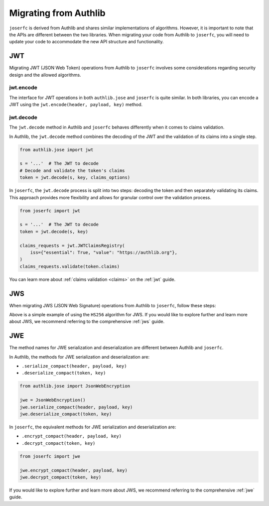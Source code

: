Migrating from Authlib
======================

``joserfc`` is derived from Authlib and shares similar implementations
of algorithms. However, it is important to note that the APIs are different
between the two libraries. When migrating your code from Authlib to ``joserfc``,
you will need to update your code to accommodate the new API structure
and functionality.

JWT
---

Migrating JWT (JSON Web Token) operations from Authlib to ``joserfc`` involves
some considerations regarding security design and the allowed algorithms.

jwt.encode
~~~~~~~~~~

The interface for JWT operations in both ``authlib.jose`` and ``joserfc`` is quite similar.
In both libraries, you can encode a JWT using the ``jwt.encode(header, payload, key)`` method.

.. code-block:: python
    :caption: Authlib

    from authlib.jose import jwt

    jwt.encode({"alg": "HS256"}, {"iss": "https://jose.authlib.org"}, "secret")


.. code-block:: python
    :caption: joserfc

    from joserfc import jwt
    from joserfc.jwk import OctKey

    key = OctKey.import_key("secret")
    jwt.encode({"alg": "HS256"}, {"iss": "https://jose.authlib.org"}, key)

jwt.decode
~~~~~~~~~~

The ``jwt.decode`` method in Authlib and ``joserfc`` behaves differently when it
comes to claims validation.

In Authlib, the ``jwt.decode`` method combines the decoding of the JWT and the
validation of its claims into a single step.

.. code-block:: python

    from authlib.jose import jwt

    s = '...'  # The JWT to decode
    # Decode and validate the token's claims
    token = jwt.decode(s, key, claims_options)

In ``joserfc``, the ``jwt.decode`` process is split into two steps: decoding the
token and then separately validating its claims. This approach provides more
flexibility and allows for granular control over the validation process.

.. code-block:: python

    from joserfc import jwt

    s = '...'  # The JWT to decode
    token = jwt.decode(s, key)

    claims_requests = jwt.JWTClaimsRegistry(
        iss={"essential": True, "value": "https://authlib.org"},
    )
    claims_requests.validate(token.claims)

You can learn more about :ref:`claims validation <claims>` on the :ref:`jwt` guide.

JWS
---

When migrating JWS (JSON Web Signature) operations from Authlib to ``joserfc``,
follow these steps:

.. code-block:: python
    :caption: Authlib
    :emphasize-lines: 1,2

    from authlib.jose import JsonWebSignature
    jws = JsonWebSignature()

    protected = {'alg': 'HS256'}
    payload = b"example"
    value = jws.serialize_compact(protected, payload, "secret")
    jws.deserialize_compact(value, "secret")

.. code-block:: python
    :caption: joserfc

    from joserfc import jws
    from joserfc.jwk import OctKey

    key = OctKey.import_key("secret")
    protected = {"alg': 'HS256"}
    payload = b"example"
    value = jws.serialize_compact(protected, payload, key)
    jws.deserialize_compact(value, key)

Above is a simple example of using the ``HS256`` algorithm for JWS. If you would like
to explore further and learn more about JWS, we recommend referring to the comprehensive
:ref:`jws` guide.

JWE
---

The method names for JWE serialization and deserialization are different
between Authlib and ``joserfc``.

In Authlib, the methods for JWE serialization and deserialization are:

- ``.serialize_compact(header, payload, key)``
- ``.deserialize_compact(token, key)``

.. code-block:: python

    from authlib.jose import JsonWebEncryption

    jwe = JsonWebEncryption()
    jwe.serialize_compact(header, payload, key)
    jwe.deserialize_compact(token, key)

In ``joserfc``, the equivalent methods for JWE serialization and deserialization are:

- ``.encrypt_compact(header, payload, key)``
- ``.decrypt_compact(token, key)``

.. code-block:: python

    from joserfc import jwe

    jwe.encrypt_compact(header, payload, key)
    jwe.decrypt_compact(token, key)

If you would like to explore further and learn more about JWS, we recommend referring to
the comprehensive :ref:`jwe` guide.
